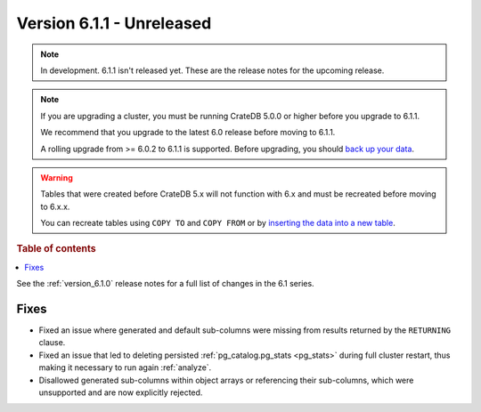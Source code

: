 .. _version_6.1.1:

==========================
Version 6.1.1 - Unreleased
==========================

.. comment 1. Remove the " - Unreleased" from the header above and adjust the ==
.. comment 2. Remove the NOTE below and replace with: "Released on 20XX-XX-XX."
.. comment    (without a NOTE entry, simply starting from col 1 of the line)
.. NOTE::

    In development. 6.1.1 isn't released yet. These are the release notes for
    the upcoming release.

.. NOTE::

    If you are upgrading a cluster, you must be running CrateDB 5.0.0 or higher
    before you upgrade to 6.1.1.

    We recommend that you upgrade to the latest 6.0 release before moving to
    6.1.1.

    A rolling upgrade from >= 6.0.2 to 6.1.1 is supported.
    Before upgrading, you should `back up your data`_.

.. WARNING::

    Tables that were created before CrateDB 5.x will not function with 6.x
    and must be recreated before moving to 6.x.x.

    You can recreate tables using ``COPY TO`` and ``COPY FROM`` or by
    `inserting the data into a new table`_.

.. _back up your data: https://cratedb.com/docs/crate/reference/en/latest/admin/snapshots.html
.. _inserting the data into a new table: https://cratedb.com/docs/crate/reference/en/latest/admin/system-information.html#tables-need-to-be-recreated

.. rubric:: Table of contents

.. contents::
   :local:


See the :ref:`version_6.1.0` release notes for a full list of changes in the 6.1
series.

Fixes
=====

- Fixed an issue where generated and default sub-columns were missing from
  results returned by the ``RETURNING`` clause.

- Fixed an issue that led to deleting persisted
  :ref:`pg_catalog.pg_stats <pg_stats>` during full cluster restart, thus making
  it necessary to run again :ref:`analyze`.

- Disallowed generated sub-columns within object arrays or referencing their
  sub-columns, which were unsupported and are now explicitly rejected.
